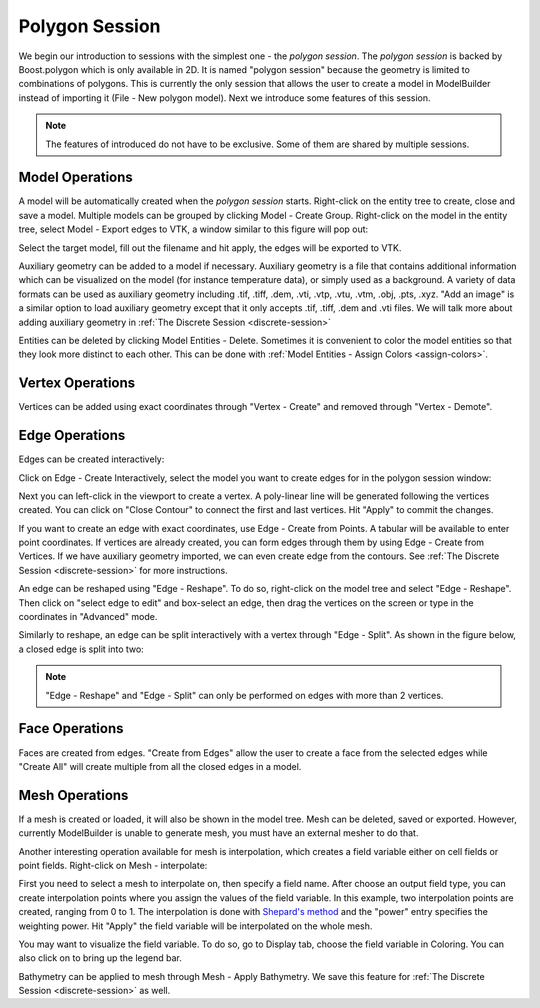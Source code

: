 .. index:: polygon-session

.. _polygon-session:

Polygon Session
===============
We begin our introduction to sessions with the simplest one - the *polygon session*.
The *polygon session* is backed by Boost.polygon which is only available in 2D.
It is named "polygon session" because the geometry is limited to combinations
of polygons. This is currently the only session that allows the user to create
a model in ModelBuilder instead of importing it (File - New polygon model).
Next we introduce some features of this session.

.. Note::
	The features of introduced do not have to be exclusive. Some of them
	are shared by multiple sessions.

Model Operations
----------------
A model will be automatically created when the *polygon session* starts.
Right-click on the entity tree to create, close and save a model. Multiple models
can be grouped by clicking Model - Create Group. Right-click on the model in the
entity tree, select Model - Export edges to VTK, a window similar to this figure
will pop out:

.. findfigure:: PolySessionExportEdges.*
  :align: right
  :scale: 75%

Select the target model, fill out the filename and hit apply, the edges will be
exported to VTK.

Auxiliary geometry can be added to a model if necessary. Auxiliary geometry is a
file that contains additional information which can be visualized on the model
(for instance temperature data), or simply used as a background.
A variety of data formats can be used as auxiliary geometry including .tif,
.tiff, .dem, .vti, .vtp, .vtu, .vtm, .obj, .pts, .xyz.
"Add an image" is a similar option to load auxiliary geometry except
that it only accepts .tif, .tiff, .dem and .vti files. We will talk more about
adding auxiliary geometry in :ref:`The Discrete Session <discrete-session>`

Entities can be deleted by clicking Model Entities - Delete. Sometimes it is
convenient to color the model entities so that they look more distinct to each
other. This can be done with :ref:`Model Entities - Assign Colors <assign-colors>`.

Vertex Operations
-----------------
Vertices can be added using exact coordinates through "Vertex - Create" and
removed through "Vertex - Demote".

Edge Operations
---------------
Edges can be created interactively:

.. findfigure:: PolySessionEdgeCreate.*
  :align: right
  :scale: 75%

Click on Edge - Create Interactively, select the model you want to create edges
for in the polygon session window:

Next you can left-click in the viewport to create a vertex. A poly-linear line
will be generated following the vertices created. You can click on
"Close Contour" to connect the first and last vertices. Hit "Apply" to commit
the changes.

If you want to create an edge with exact coordinates, use Edge - Create from
Points. A tabular will be available to enter point coordinates. If vertices are
already created, you can form edges through them by using Edge - Create from
Vertices. If we have auxiliary geometry imported, we can even create edge from
the contours. See :ref:`The Discrete Session <discrete-session>` for more
instructions.

An edge can be reshaped using "Edge - Reshape". To do so, right-click on the
model tree and select "Edge - Reshape". Then click on "select edge to edit" and
box-select an edge, then drag the vertices on the screen or type in the
coordinates in "Advanced" mode.

.. findfigure:: PolySessionEdgeReshape.*
  :scale: 75%

Similarly to reshape, an edge can be split interactively with a vertex through
"Edge - Split". As shown in the figure below, a closed edge is split into two:

.. findfigure:: PolySessionEdgeSplit.*
  :scale: 75%

.. Note::
  "Edge - Reshape" and "Edge - Split" can only be performed on edges with more
  than 2 vertices.

Face Operations
---------------

Faces are created from edges. "Create from Edges" allow the user to create a
face from the selected edges while "Create All" will create multiple from all
the closed edges in a model.

.. findfigure:: PolySessionFaceCreate.*
  :scale: 75%

Mesh Operations
---------------

If a mesh is created or loaded, it will also be shown in the model tree. Mesh
can be deleted, saved or exported. However, currently ModelBuilder is unable
to generate mesh, you must have an external mesher to do that.

.. seealso::
  `The Mesh Tab
  <http://cmb.readthedocs.io/en/latest/ModelBuilder/The%20Mesh%20Tab.html>`_ for
  using external mesher with ModelBuilder.

Another interesting operation available for mesh is interpolation, which creates
a field variable either on cell fields or point fields. Right-click on Mesh -
interpolate:

.. findfigure:: PolySessionMeshInterpolate.*
  :align: right
  :scale: 60%

First you need to select a mesh to interpolate on, then specify a field name.
After choose an output field type, you can create interpolation points where
you assign the values of the field variable. In this example, two interpolation
points are created, ranging from 0 to 1. The interpolation is done with
`Shepard's method <https://en.wikipedia.org/wiki/Inverse_distance_weighting>`_
and the "power" entry specifies the weighting power. Hit "Apply" the field
variable will be interpolated on the whole mesh.

You may want to visualize the field variable. To do so, go to Display tab,
choose the field variable in Coloring. You can also click on |pqScalarBar24|
to bring up the legend bar.

.. findfigure:: PolySessionMeshInterpolate2.*
  :align: center
  :scale: 75%

Bathymetry can be applied to mesh through Mesh - Apply Bathymetry. We save
this feature for :ref:`The Discrete Session <discrete-session>` as well.

.. |pqScalarBar24| image:: images/pqScalarBar24.png

